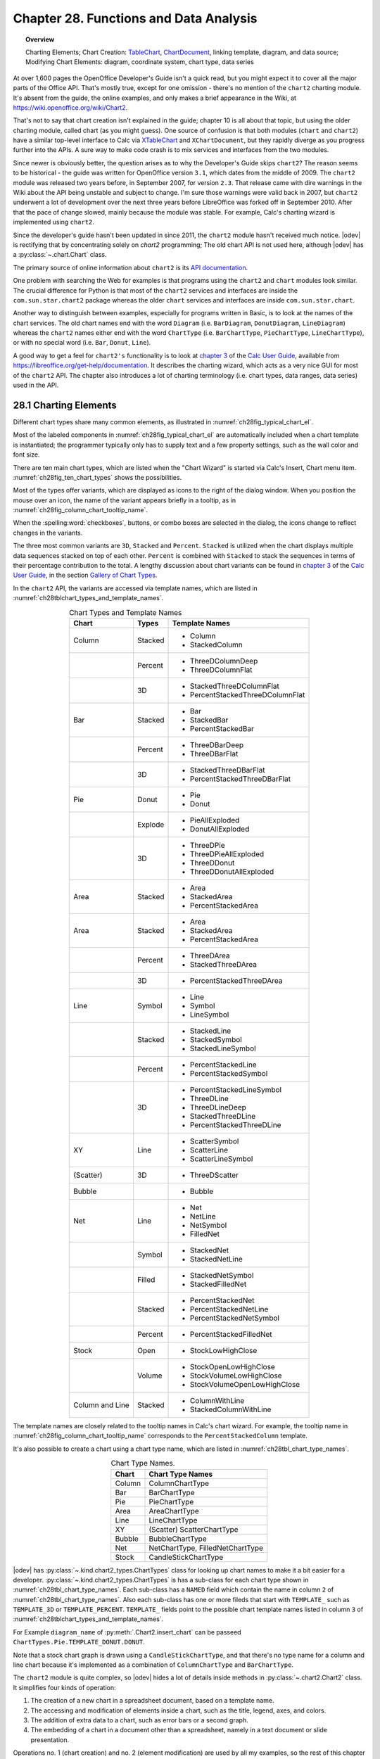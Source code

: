 .. _ch28:

***************************************
Chapter 28. Functions and Data Analysis
***************************************

.. topic:: Overview

    Charting Elements; Chart Creation: TableChart_, |chart2_srv|_, linking template, diagram, and data source; Modifying Chart Elements: diagram, coordinate system, chart type, data series

At over 1,600 pages the OpenOffice Developer's Guide isn't a quick read, but you might expect it to cover all the major parts of the Office API.
That's mostly true, except for one omission - there's no mention of the ``chart2`` charting module.
It's absent from the guide, the online examples, and only makes a brief appearance in the Wiki, at `<https://wiki.openoffice.org/wiki/Chart2>`__.

That's not to say that chart creation isn't explained in the guide; chapter 10 is all about that topic, but using the older charting module, called chart (as you might guess).
One source of confusion is that both modules (``chart`` and ``chart2``) have a similar top-level interface to Calc via XTableChart_ and ``XChartDocument``,
but they rapidly diverge as you progress further into the APIs.
A sure way to make code crash is to mix services and interfaces from the two modules.

Since newer is obviously better, the question arises as to why the Developer's Guide skips ``chart2``?
The reason seems to be historical - the guide was written for OpenOffice version ``3.1``, which dates from the middle of 2009.
The ``chart2`` module was released two years before, in September 2007, for version ``2.3``.
That release came with dire warnings in the Wiki about the API being unstable and subject to change.
I'm sure those warnings were valid back in 2007, but ``chart2`` underwent a lot of development over the next three years before LibreOffice was forked off in September 2010.
After that the pace of change slowed, mainly because the module was stable.
For example, Calc's charting wizard is implemented using ``chart2``.

Since the developer's guide hasn't been updated in since 2011, the ``chart2`` module hasn't received much notice.
|odev| is rectifying that by concentrating solely on `chart2` programming; The old chart API is not used here, although |odev| has a :py:class:`~.chart.Chart` class.

The primary source of online information about ``chart2`` is its `API documentation <https://api.libreoffice.org/docs/idl/ref/namespacecom_1_1sun_1_1star_1_1chart2.html>`__.

One problem with searching the Web for examples is that programs using the ``chart2`` and ``chart`` modules look similar.
The crucial difference for Python is that most of the ``chart2`` services and interfaces are inside the ``com.sun.star.chart2`` package whereas
the older ``chart`` services and interfaces are inside ``com.sun.star.chart``.

Another way to distinguish between examples, especially for programs written in Basic, is to look at the names of the chart services.
The old chart names end with the word ``Diagram`` (:abbreviation:`i.e.` ``BarDiagram``, ``DonutDiagram``, ``LineDiagram``) whereas the ``chart2`` names either end with
the word ``ChartType`` (:abbreviation:`i.e.` ``BarChartType``, ``PieChartType``, ``LineChartType``), or with no special word (:abbreviation:`i.e.` ``Bar``, ``Donut``, ``Line``).

A good way to get a feel for ``chart2's`` functionality is to look at |ug_ch03|_ of the |ug|_, available from `<https://libreoffice.org/get-help/documentation>`__.
It describes the charting wizard, which acts as a very nice GUI for most of the ``chart2`` API.
The chapter also introduces a lot of charting terminology (:abbreviation:`i.e.` chart types, data ranges, data series) used in the API.

.. _ch28_charting_elements:

28.1 Charting Elements
======================

Different chart types share many common elements, as illustrated in :numref:`ch28fig_typical_chart_el`.

..
    figure 1

.. cssclass:: diagram invert

    .. _ch28fig_typical_chart_el:
    .. figure:: https://user-images.githubusercontent.com/4193389/206014490-1bc18216-9993-4b81-a9a0-69f5656dd7c4.png
        :alt: Typical Chart Elements.
        :figclass: align-center

        :Typical Chart Elements.

Most of the labeled components in :numref:`ch28fig_typical_chart_el` are automatically included when a chart template is instantiated;
the programmer typically only has to supply text and a few property settings, such as the wall color and font size.

There are ten main chart types, which are listed when the "Chart Wizard" is started via Calc's Insert, Chart menu item.
:numref:`ch28fig_ten_chart_types` shows the possibilities.

..
    figure 2

.. cssclass:: screen_shot invert

    .. _ch28fig_ten_chart_types:
    .. figure:: https://user-images.githubusercontent.com/4193389/206015606-6c894677-24da-4023-91c8-72e9f17dbb82.png
        :alt: Ten Chart Types
        :figclass: align-center

        :Ten Chart Types.

Most of the types offer variants, which are displayed as icons to the right of the dialog window.
When you position the mouse over an icon, the name of the variant appears briefly in a tooltip, as in :numref:`ch28fig_column_chart_tooltip_name`.

..
    figure 3

.. cssclass:: screen_shot invert

    .. _ch28fig_column_chart_tooltip_name:
    .. figure:: https://user-images.githubusercontent.com/4193389/206016079-01926c4e-2ee0-450a-a22a-6f8dcd7c05a2.png
        :alt: A Column Chart Icon with its Tooltip Name
        :figclass: align-center

        :A Column Chart Icon with its Tooltip Name.

When the :spelling:word:`checkboxes`, buttons, or combo boxes are selected in the dialog, the icons change to reflect changes in the variants.

The three most common variants are ``3D``, ``Stacked`` and ``Percent``. ``Stacked`` is utilized when the chart displays multiple data sequences stacked on top of each other.
``Percent`` is combined with ``Stacked`` to stack the sequences in terms of their percentage contribution to the total.
A lengthy discussion about chart variants can be found in |ug_ch03|_ of the |ug|_, in the section `Gallery of Chart Types <https://books.libreoffice.org/en/CG74/CG7403-ChartsAndGraphs.html#toc116>`__.

In the ``chart2`` API, the variants are accessed via template names, which are listed in :numref:`ch28tblchart_types_and_template_names`.

.. _ch28tblchart_types_and_template_names:

.. table:: Chart Types and Template Names
    :name: chart_types_and_template_names
    :align: center
    :class: ul-list

    +------------------+----------+----------------------------------+
    | Chart            | Types    | Template Names                   |
    +==================+==========+==================================+
    | Column           | Stacked  | - Column                         |
    |                  |          | - StackedColumn                  |
    +------------------+----------+----------------------------------+
    |                  | Percent  | - ThreeDColumnDeep               |
    |                  |          | - ThreeDColumnFlat               |
    +------------------+----------+----------------------------------+
    |                  | 3D       | - StackedThreeDColumnFlat        |
    |                  |          | - PercentStackedThreeDColumnFlat |
    +------------------+----------+----------------------------------+
    | Bar              | Stacked  | - Bar                            |
    |                  |          | - StackedBar                     |
    |                  |          | - PercentStackedBar              |
    +------------------+----------+----------------------------------+
    |                  | Percent  | - ThreeDBarDeep                  |
    |                  |          | - ThreeDBarFlat                  |
    +------------------+----------+----------------------------------+
    |                  | 3D       | - StackedThreeDBarFlat           |
    |                  |          | - PercentStackedThreeDBarFlat    |
    +------------------+----------+----------------------------------+
    | Pie              | Donut    | - Pie                            |
    |                  |          | - Donut                          |
    +------------------+----------+----------------------------------+
    |                  | Explode  | - PieAllExploded                 |
    |                  |          | - DonutAllExploded               |
    +------------------+----------+----------------------------------+
    |                  | 3D       | - ThreeDPie                      |
    |                  |          | - ThreeDPieAllExploded           |
    |                  |          | - ThreeDDonut                    |
    |                  |          | - ThreeDDonutAllExploded         |
    +------------------+----------+----------------------------------+
    | Area             | Stacked  | - Area                           |
    |                  |          | - StackedArea                    |
    |                  |          | - PercentStackedArea             |
    +------------------+----------+----------------------------------+
    | Area             | Stacked  | - Area                           |
    |                  |          | - StackedArea                    |
    |                  |          | - PercentStackedArea             |
    +------------------+----------+----------------------------------+
    |                  | Percent  | - ThreeDArea                     |
    |                  |          | - StackedThreeDArea              |
    +------------------+----------+----------------------------------+
    |                  | 3D       | - PercentStackedThreeDArea       |
    +------------------+----------+----------------------------------+
    | Line             | Symbol   | - Line                           |
    |                  |          | - Symbol                         |
    |                  |          | - LineSymbol                     |
    +------------------+----------+----------------------------------+
    |                  | Stacked  | - StackedLine                    |
    |                  |          | - StackedSymbol                  |
    |                  |          | - StackedLineSymbol              |
    +------------------+----------+----------------------------------+
    |                  | Percent  | - PercentStackedLine             |
    |                  |          | - PercentStackedSymbol           |
    +------------------+----------+----------------------------------+
    |                  | 3D       | - PercentStackedLineSymbol       |
    |                  |          | - ThreeDLine                     |
    |                  |          | - ThreeDLineDeep                 |
    |                  |          | - StackedThreeDLine              |
    |                  |          | - PercentStackedThreeDLine       |
    +------------------+----------+----------------------------------+
    | XY               | Line     | - ScatterSymbol                  |
    |                  |          | - ScatterLine                    |
    |                  |          | - ScatterLineSymbol              |
    +------------------+----------+----------------------------------+
    | (Scatter)        | 3D       | - ThreeDScatter                  |
    +------------------+----------+----------------------------------+
    | Bubble           |          | - Bubble                         |
    +------------------+----------+----------------------------------+
    | Net              | Line     | - Net                            |
    |                  |          | - NetLine                        |
    |                  |          | - NetSymbol                      |
    |                  |          | - FilledNet                      |
    +------------------+----------+----------------------------------+
    |                  | Symbol   | - StackedNet                     |
    |                  |          | - StackedNetLine                 |
    +------------------+----------+----------------------------------+
    |                  | Filled   | - StackedNetSymbol               |
    |                  |          | - StackedFilledNet               |
    +------------------+----------+----------------------------------+
    |                  | Stacked  | - PercentStackedNet              |
    |                  |          | - PercentStackedNetLine          |
    |                  |          | - PercentStackedNetSymbol        |
    +------------------+----------+----------------------------------+
    |                  | Percent  | - PercentStackedFilledNet        |
    +------------------+----------+----------------------------------+
    | Stock            | Open     | - StockLowHighClose              |
    +------------------+----------+----------------------------------+
    |                  | Volume   | - StockOpenLowHighClose          |
    |                  |          | - StockVolumeLowHighClose        |
    |                  |          | - StockVolumeOpenLowHighClose    |
    +------------------+----------+----------------------------------+
    | Column and Line  | Stacked  | - ColumnWithLine                 |
    |                  |          | - StackedColumnWithLine          |
    +------------------+----------+----------------------------------+

The template names are closely related to the tooltip names in Calc's chart wizard.
For example, the tooltip name in :numref:`ch28fig_column_chart_tooltip_name` corresponds to the ``PercentStackedColumn`` template.

It's also possible to create a chart using a chart type name, which are listed in :numref:`ch28tbl_chart_type_names`.

.. _ch28tbl_chart_type_names:

.. table:: Chart Type Names.
    :name: chart_type_names
    :align: center

    ======== ====================================
     Chart    Chart Type Names                   
    ======== ====================================
     Column   ColumnChartType
     Bar      BarChartType
     Pie      PieChartType
     Area     AreaChartType
     Line     LineChartType
     XY       (Scatter) ScatterChartType
     Bubble   BubbleChartType
     Net      NetChartType, FilledNetChartType
     Stock    CandleStickChartType
    ======== ====================================

|odev| has :py:class:`~.kind.chart2_types.ChartTypes` class for looking up chart names to make it a bit easier for a developer.
:py:class:`~.kind.chart2_types.ChartTypes` is has a sub-class for each chart type shown in :numref:`ch28tbl_chart_type_names`.
Each sub-class has a ``NAMED`` field which contain the name in column ``2`` of :numref:`ch28tbl_chart_type_names`.
Also each sub-class has one or more fileds that start with ``TEMPLATE_`` such as ``TEMPLATE_3D`` or ``TEMPLATE_PERCENT``.
``TEMPLATE_`` fields point to the possible chart template names listed in column ``3`` of :numref:`ch28tblchart_types_and_template_names`.

For Example ``diagram_name`` of :py:meth:`.Chart2.insert_chart` can be passeed ``ChartTypes.Pie.TEMPLATE_DONUT.DONUT``.

.. tabs::

    .. code-tab:: python

        range_addr = Calc.get_address(sheet=sheet, range_name="A44:C50")
        chart_doc = Chart2.insert_chart(
            sheet=sheet,
            cells_range=range_addr,
            cell_name="D43",
            width=15,
            height=11,
            diagram_name=ChartTypes.Pie.TEMPLATE_DONUT.DONUT,
        )

    .. only:: html

        .. cssclass:: tab-none

            .. group-tab:: None

Note that a stock chart graph is drawn using a ``CandleStickChartType``, and that there's no type name for a column and line chart because it's implemented as a combination of ``ColumnChartType`` and ``BarChartType``.

The ``chart2`` module is quite complex, so |odev| hides a lot of details inside methods in :py:class:`~.chart2.Chart2` class. It simplifies four kinds of operation:

1. The creation of a new chart in a spreadsheet document, based on a template name.
2. The accessing and modification of elements inside a chart, such as the title, legend, axes, and colors.
3. The addition of extra data to a chart, such as error bars or a second graph.
4. The embedding of a chart in a document other than a spreadsheet, namely in a text document or slide presentation.

Operations no. 1 (chart creation) and no. 2 (element modification) are used by all my examples, so the rest of this chapter will give an overview of how the corresponding :py:class:`~.chart2.Chart2` methods work.

Programming details specific to particular charts will be discussed in subsequent chapters:

.. todo::

    | Chapter 28, Add link to chapters 30
    | Chapter 28, Add link to chapters 31
    | Chapter 28, Add link to chapters 32

.. cssclass:: ul-list

    - column: chapter 29;
    - bar, pie, area, line: chapter 30;
    - XY (scatter): chapter 31;
    - bubble, net, stock: chapter 32.

.. _ch28_chart_creation:

28.2 Chart Creation
===================

Chart creation can be divided into three steps:

1. A TableChart_ service is created inside the spreadsheet.
2. The |chart2_srv|_ service is accessed inside the TableChart_.
3. The |chart2_srv|_ is initialized by linking together a chart template, diagram, and data source.

The details are explained in the following sub-sections.

.. _ch28_creating_tbl_chart:

28.2.1 Creating a Table Chart
-----------------------------

Work in progress ...


.. |chart2_srv| replace:: ChartDocument
.. _chart2_srv: https://api.libreoffice.org/docs/idl/ref/servicecom_1_1sun_1_1star_1_1chart2_1_1ChartDocument.html

.. |XChartDocument2| replace:: XChartDocument
.. _XChartDocument2: https://api.libreoffice.org/docs/idl/ref/interfacecom_1_1sun_1_1star_1_1chart2_1_1XChartDocument.html

.. |ug| replace:: Calc User Guide
.. _ug: https://books.libreoffice.org/en/CG74/CG74.html

.. |ug_ch03| replace:: chapter 3
.. _ug_ch03: https://books.libreoffice.org/en/CG74/CG7403-ChartsAndGraphs.html

.. _TableChart: https://api.libreoffice.org/docs/idl/ref/servicecom_1_1sun_1_1star_1_1table_1_1TableChart.html
.. _XTableChart: https://api.libreoffice.org/docs/idl/ref/interfacecom_1_1sun_1_1star_1_1table_1_1XTableChart.html


.. spelling:word-list::
    Donut
